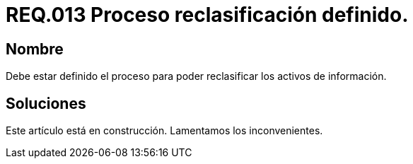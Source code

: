:slug: rules/013/
:category: rules
:description: En el presente documento se detallan los requerimientos de seguridad relacionados a los activos de información de la empresa. El objetivo de este requerimiento de seguridad es establecer pautas para definir el proceso de reclasificación de activos de información de la empresa.
:keywords: Requerimiento, Seguridad, Activos, Información, Proceso, Reclasificación.
:rules: yes

= REQ.013 Proceso reclasificación definido.

== Nombre

Debe estar definido el proceso
para poder reclasificar los activos de información.

== Soluciones

Este artículo está en construcción.
Lamentamos los inconvenientes.

